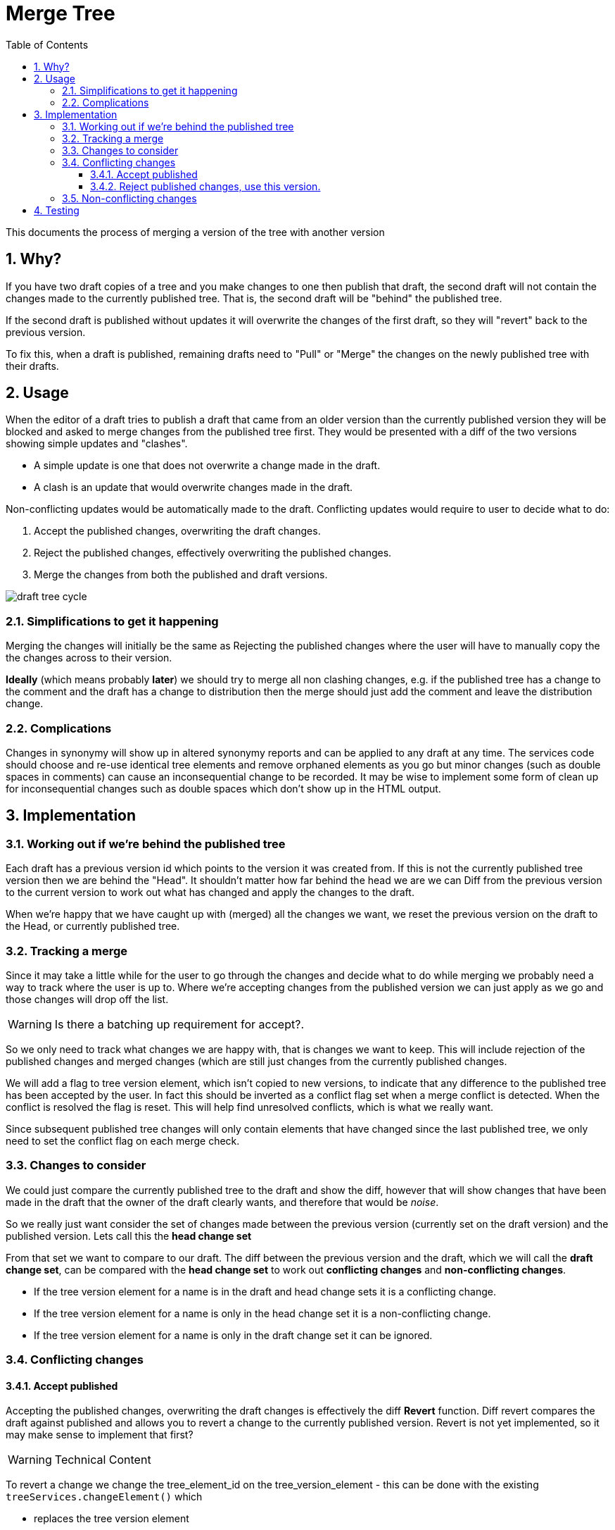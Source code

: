 = Merge Tree
:imagesdir: resources/images/
:toc: left
:toclevels: 4
:toc-class: toc2
:icons: font
:iconfont-cdn: //cdnjs.cloudflare.com/ajax/libs/font-awesome/4.3.0/css/font-awesome.min.css
:stylesdir: resources/style/
:stylesheet: asciidoctor.css
:description: New tree structure documentation
:keywords: documentation, NSL, APNI, API, APC, tree
:links:
:numbered:

This documents the process of merging a version of the tree with another version

== Why?

If you have two draft copies of a tree and you make changes to one then publish that draft, the second draft will
not contain the changes made to the currently published tree. That is, the second draft will be "behind" the published
tree.

If the second draft is published without updates it will overwrite the changes of the first draft, so they will "revert"
back to the previous version.

To fix this, when a draft is published, remaining drafts need to "Pull" or "Merge" the changes on the newly published
tree with their drafts.

== Usage

When the editor of a draft tries to publish a draft that came from an older version than the currently published version
they will be blocked and asked to merge changes from the published tree first. They would be presented with a diff of
the two versions showing simple updates and "clashes".

* A simple update is one that does not overwrite a change made in the draft.
* A clash is an update that would overwrite changes made in the draft.

Non-conflicting updates would be automatically made to the draft. Conflicting updates would require to user to decide
what to do:

1. Accept the published changes, overwriting the draft changes.
2. Reject the published changes, effectively overwriting the published changes.
3. Merge the changes from both the published and draft versions.

image::draft-tree-cycle.svg[]

=== Simplifications to get it happening

Merging the changes will initially be the same as Rejecting the published changes where the user will have to manually
copy the the changes across to their version.

*Ideally* (which means probably *later*) we should try to merge all non clashing changes, e.g. if the published tree has a
change to the comment and the draft has a change to distribution then the merge should just add the comment and leave
the distribution change.

=== Complications

Changes in synonymy will show up in altered synonymy reports and can be applied to any draft at any time. The services
code should choose and re-use identical tree elements and remove orphaned elements as you go but minor changes (such as
double spaces in comments) can cause an inconsequential change to be recorded. It may be wise to implement some form
of clean up for inconsequential changes such as double spaces which don't show up in the HTML output.

== Implementation

=== Working out if we're behind the published tree

Each draft has a previous version id which points to the version it was created from. If this is not the currently
published tree version then we are behind the "Head". It shouldn't matter how far behind the head we are we can Diff
from the previous version to the current version to work out what has changed and apply the changes to the draft.

When we're happy that we have caught up with (merged) all the changes we want, we reset the previous version on the draft
to the Head, or currently published tree.

=== Tracking a merge

Since it may take a little while for the user to go through the changes and decide what to do while merging we probably
need a way to track where the user is up to. Where we're accepting changes from the published version we can just apply
as we go and those changes will drop off the list.

WARNING: Is there a batching up requirement for accept?.

So we only need to track what changes we are happy with, that is changes we want to keep. This will include rejection of
the published changes and merged changes (which are still just changes from the currently published changes.

We will add a flag to tree version element, which isn't copied to new versions, to indicate that any difference to the
published tree has been accepted by the user. In fact this should be inverted as a conflict flag set when a merge conflict
is detected. When the conflict is resolved the flag is reset. This will help find unresolved conflicts, which is what we
really want.

Since subsequent published tree changes will only contain elements that have changed since the last
published tree, we only need to set the conflict flag on each merge check.

=== Changes to consider

We could just compare the currently published tree to the draft and show the diff, however that will show changes that
have been made in the draft that the owner of the draft clearly wants, and therefore that would be _noise_.

So we really just want consider the set of changes made between the previous version (currently set on the draft version)
and the published version. Lets call this the *head change set*

From that set we want to compare to our draft. The diff between the previous version and the draft, which
we will call the *draft change set*, can be compared with the *head change set* to work out *conflicting changes* and
*non-conflicting changes*.

* If the tree version element for a name is in the draft and head change sets it is a conflicting change.
* If the tree version element for a name is only in the head change set it is a non-conflicting change.
* If the tree version element for a name is only in the draft change set it can be ignored.

=== Conflicting changes

==== Accept published

Accepting the published changes, overwriting the draft changes is effectively the diff *Revert* function. Diff revert
compares the draft against published and allows you to revert a change to the currently published version. Revert is not
yet implemented, so it may make sense to implement that first?

WARNING: Technical Content

To revert a change we change the tree_element_id on the tree_version_element - this can be done with the existing
`treeServices.changeElement()` which

* replaces the tree version element
* updates the child tree paths
* updates the parent ID of child tree version elements
* and deletes the old tree version element

Implementing Revert gives us both a revert for current diff changes and the Accept published changes per change, so the
user could individually pick updates to accept.

It can then be used as the basis for a bulk update from published by identifying draft elements that changed between the
previously published version and the current published version.

==== Reject published changes, use this version.

To use the draft changes over the published changes we simply ignore the published change. Once we have set the previous version
to the currently published tree we're done. While merging the user will reject the published change clearing the conflict
flag on the Tree Version Element.

=== Non-conflicting changes

Non conflicting changes from the *head change set* should be automatically applied on merge. Initially we'll just list the
changes briefly in the merge report.

== Testing

We need to devise a good set of tests for merge.